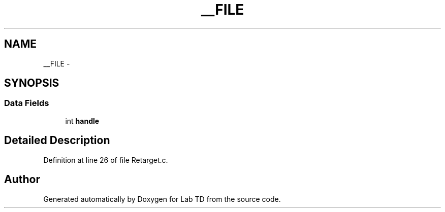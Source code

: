 .TH "__FILE" 3 "Fri Nov 4 2022" "Lab TD" \" -*- nroff -*-
.ad l
.nh
.SH NAME
__FILE \- 
.SH SYNOPSIS
.br
.PP
.SS "Data Fields"

.in +1c
.ti -1c
.RI "int \fBhandle\fP"
.br
.in -1c
.SH "Detailed Description"
.PP 
Definition at line 26 of file Retarget\&.c\&.

.SH "Author"
.PP 
Generated automatically by Doxygen for Lab TD from the source code\&.

